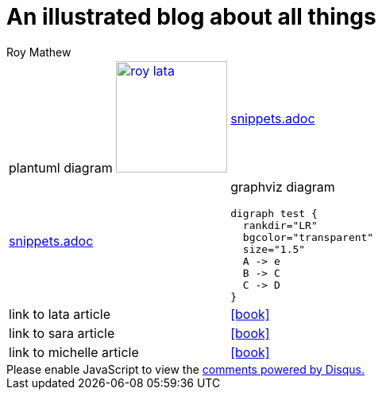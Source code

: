 = An illustrated blog about all things
Roy Mathew

:icons: font

:heading-title: long heading \
that I would like to \
span over multiple lines \
in the .adoc file

:stylesheet: Your_Chosen_Stylesheet.css

++++
<script src="https://darshandsoni.com/asciidoctor-skins/switcher.js" type="text/javascript"></script>

<style>
.col {-moz-column-count: 2;-webkit-column-count: 2;column-count: 2;}
</style>
++++


:mylink: http://www.apache.org/licenses/LICENSE-2.0

[frame=none, cols="2"]
|===
a|
plantuml diagram
image:images/roy-lata.png[link="{mylink}", width="140", title="roy say's click here"]

a|include::snippets.adoc[tag=joe]

a|include::snippets.adoc[tag=jane]

a|graphviz diagram
[graphviz, images/graphviz_test_1, svg]
[link="{mylink}", width="240"]
....
digraph test {
  rankdir="LR"
  bgcolor="transparent"
  size="1.5"
  A -> e
  B -> C
  C -> D
}
....

|link to lata article
|icon:book[link="articles/lata.html"]
|link to sara article
|icon:book[link="articles/sara.html"]
|link to michelle article
|icon:book[link="articles/michelle.html"]

|===



++++
<div id="disqus_thread"></div>

<script>
var disqus_config = function () {

this.page.url = 'https://blog.anoobe.com/index.html';
this.page.identifier = 'index.html';
};

(function() { // DON'T EDIT BELOW THIS LINE
var d = document, s = d.createElement('script');
s.src = 'https://anoobe.disqus.com/embed.js';
s.setAttribute('data-timestamp', +new Date());
(d.head || d.body).appendChild(s);
})();
</script>

<noscript>Please enable JavaScript to view the <a href="https://disqus.com/?ref_noscript">comments powered by Disqus.</a></noscript>
++++


